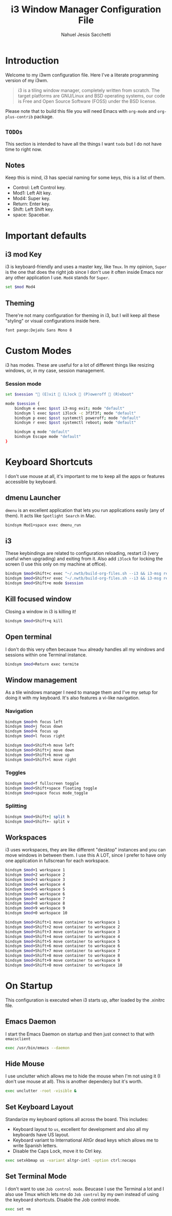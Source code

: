 #+TITLE: i3 Window Manager Configuration File
#+AUTHOR: Nahuel Jesús Sacchetti

* Introduction

Welcome to my i3wm configuration file. Here I've a literate programming
version of my i3wm.

#+BEGIN_QUOTE
i3 is a tiling window manager, completely written from scratch. The
target platforms are GNU/Linux and BSD operating systems, our code is
Free and Open Source Software (FOSS) under the BSD license.
#+END_QUOTE

Please note that to build this file you will need
Emacs with =org-mode= and =org-plus-contrib= package.

** =TODOs=

This section is intended to have all the things I want =todo= but I do
not have time to right now.

** Notes

Keep this is mind, i3 has special naming for some keys, this is a list
of them.

- Control: Left Control key.
- Mod1: Left Alt key.
- Mod4: Super key.
- Return: Enter key.
- Shift: Left Shift key.
- space: Spacebar.

* Important defaults

** i3 mod Key

i3 is keyboard-friendly and uses a master key, like =Tmux=. In my
opinion, =Super= is the one that does the right job since I don't use it
often inside Emacs nor any other application I use. =Mod4= stands for =Super=.

#+BEGIN_SRC bash
set $mod Mod4
#+END_SRC

** Theming

There're not many configuration for theming in i3, but I will keep all
these "styling" or visual configurations inside here.

#+BEGIN_SRC bash
font pango:DejaVu Sans Mono 8
#+END_SRC

* Custom Modes

i3 has modes. These are useful for a lot of different things like
resizing windows, or, in my case, session management.

*** Session mode

#+BEGIN_SRC bash
set $session " (E)xit  (L)ock  (P)oweroff  (R)eboot"

mode $session {
    bindsym e exec $psst i3-msg exit; mode "default"
    bindsym l exec $psst i3lock -c 3f3f3f; mode "default"
    bindsym p exec $psst systemctl poweroff; mode "default"
    bindsym r exec $psst systemctl reboot; mode "default"

    bindsym q mode "default"
    bindsym Escape mode "default"
}
#+END_SRC

* Keyboard Shortcuts

I don't use mouse at all, it's important to me to keep all the apps or
features accessible by keyboard.

** dmenu Launcher

=dmenu= is an excellent application that lets you run applications
easily (any of them). It acts like =Spotlight Search= in Mac.

#+BEGIN_SRC bash
bindsym Mod1+space exec dmenu_run
#+END_SRC

** i3

These keybindings are related to configuration reloading, restart i3
(very useful when upgrading) and exiting from it. Also add =i3lock= for
locking the screen (I use this only on my machine at office).

#+BEGIN_SRC bash
bindsym $mod+Shift+c exec "~/.nwtb/build-org-files.sh --i3 && i3-msg reload"
bindsym $mod+Shift+r exec "~/.nwtb/build-org-files.sh --i3 && i3-msg restart"
bindsym $mod+Shift+e mode $session
#+END_SRC

** Kill focused window

Closing a window in i3 is killing it!

#+BEGIN_SRC bash
bindsym $mod+Shift+q kill
#+END_SRC

** Open terminal

I don't do this very often because =Tmux= already handles all my windows
and sessions within one Terminal instance.

#+BEGIN_SRC bash
bindsym $mod+Return exec termite
#+END_SRC

** Window management

As a tile windows manager I need to manage them and I've my setup for
doing it with my keyboard. It's also features a vi-like navigation.

*** Navigation

#+BEGIN_SRC bash
bindsym $mod+h focus left
bindsym $mod+j focus down
bindsym $mod+k focus up
bindsym $mod+l focus right

bindsym $mod+Shift+h move left
bindsym $mod+Shift+j move down
bindsym $mod+Shift+k move up
bindsym $mod+Shift+l move right
#+END_SRC

*** Toggles

#+BEGIN_SRC bash
bindsym $mod+f fullscreen toggle
bindsym $mod+Shift+space floating toggle
bindsym $mod+space focus mode_toggle
#+END_SRC

*** Splitting

#+BEGIN_SRC bash
bindsym $mod+Shift+| split h
bindsym $mod+Shift+- split v
#+END_SRC

** Workspaces

i3 uses workspaces, they are like different "desktop" instances and you
can move windows in between them. I use this A LOT, since I prefer to
have only one application in fullscrean for each workspace.

#+BEGIN_SRC bash
bindsym $mod+1 workspace 1
bindsym $mod+2 workspace 2
bindsym $mod+3 workspace 3
bindsym $mod+4 workspace 4
bindsym $mod+5 workspace 5
bindsym $mod+6 workspace 6
bindsym $mod+7 workspace 7
bindsym $mod+8 workspace 8
bindsym $mod+9 workspace 9
bindsym $mod+0 workspace 10

bindsym $mod+Shift+1 move container to workspace 1
bindsym $mod+Shift+2 move container to workspace 2
bindsym $mod+Shift+3 move container to workspace 3
bindsym $mod+Shift+4 move container to workspace 4
bindsym $mod+Shift+5 move container to workspace 5
bindsym $mod+Shift+6 move container to workspace 6
bindsym $mod+Shift+7 move container to workspace 7
bindsym $mod+Shift+8 move container to workspace 8
bindsym $mod+Shift+9 move container to workspace 9
bindsym $mod+Shift+0 move container to workspace 10
#+END_SRC

* On Startup

This configuration is executed when i3 starts up, after loaded by the
.xinitrc file.

** Emacs Daemon

I start the Emacs Daemon on startup and then just connect to that with
=emacsclient=

#+BEGIN_SRC bash
exec /usr/bin/emacs --daemon
#+END_SRC

** Hide Mouse

I use unclutter which allows me to hide the mouse when I'm not using it
(I don't use mouse at all). This is another dependecy but it's worth.

#+BEGIN_SRC bash
exec unclutter -root -visible &
#+END_SRC

** Set Keyboard Layout

Standarize my keyboard options all across the board. This includes:

- Keyboard layout to =us=, excellent for development and also all my
  keyboards have US layout.
- Keyboard variant to International AltGr dead keys which allows me to
  write Spanish letters.
- Disable the Caps Lock, move it to Ctrl key.

#+BEGIN_SRC bash
exec setxkbmap us -variant altgr-intl -option ctrl:nocaps
#+END_SRC

** Set Terminal Mode

I don't want to use =Job control mode=. Beucase I use the Terminal a lot
and I also use Tmux which lets me do =Job control= by my own instead of
using the keyboard shortcuts. Disable the Job control mode.

#+BEGIN_SRC bash
exec set +m
#+END_SRC
